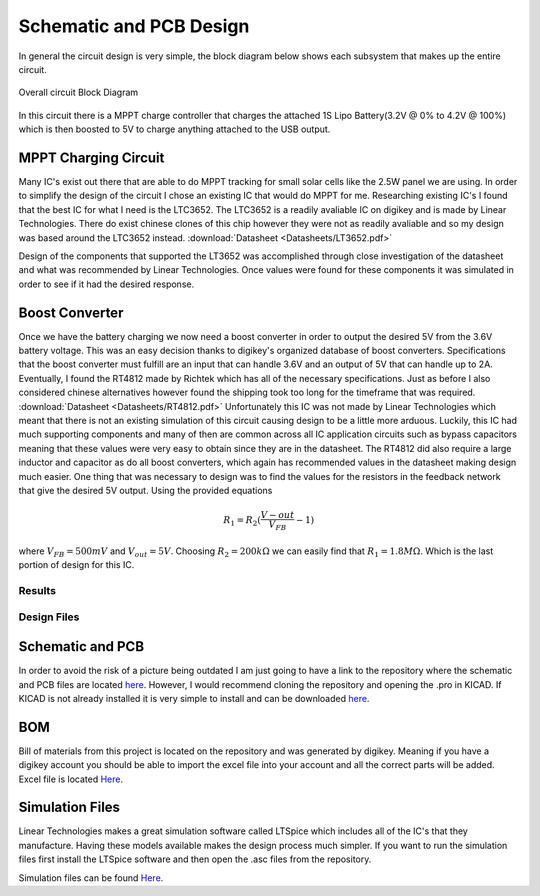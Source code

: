 Schematic and PCB Design
========================

In general the circuit design is very simple, the block diagram below shows each subsystem that makes up the entire circuit.

.. figure:: Pictures/BlockDiag.png
   :width: 400px
   :align: center
   :height: 125px
   :alt: Block Diagram
   :figclass: align center

   Overall circuit Block Diagram

In this circuit there is a MPPT charge controller that charges the attached 1S Lipo Battery(3.2V @ 0% to 4.2V @ 100%) which is then boosted to 5V to charge anything attached to the USB output.  

MPPT Charging Circuit
^^^^^^^^^^^^^^^^^^^^^

Many IC's exist out there that are able to do MPPT tracking for small solar cells like the 2.5W panel we are using. In order to simplify the design of the circuit I chose an existing IC that would do MPPT for me. Researching existing IC's I found that the best IC for what I need is the LTC3652. The LTC3652 is a readily avaliable IC on digikey and is made by Linear Technologies. There do exist chinese clones of this chip however they were not as readily avaliable and so my design was based around the LTC3652 instead. :download:`Datasheet <Datasheets/LT3652.pdf>`

Design of the components that supported the LT3652 was accomplished through close investigation of the datasheet and what was recommended by Linear Technologies. Once values were found for these components it was simulated in order to see if it had the desired response. 

Boost Converter
^^^^^^^^^^^^^^^

Once we have the battery charging we now need a boost converter in order to output the desired 5V from the 3.6V battery voltage. This was an easy decision thanks to digikey's organized database of boost converters. Specifications that the boost converter must fulfill are an input that can handle 3.6V and an output of 5V that can handle up to 2A. Eventually, I found the RT4812 made by Richtek which has all of the necessary specifications. Just as before I also considered chinese alternatives however found the shipping took too long for the timeframe that was required. :download:`Datasheet <Datasheets/RT4812.pdf>`
Unfortunately this IC was not made by Linear Technologies which meant that there is not an existing simulation of this circuit causing design to be a little more arduous. Luckily, this IC had much supporting components and many of then are common across all IC application circuits such as bypass capacitors meaning that these values were very easy to obtain since they are in the datasheet. The RT4812 did also require a large inductor and capacitor as do all boost converters, which again has recommended values in the datasheet making design much easier. One thing that was necessary to design was to find the values for the resistors in the feedback network that give the desired 5V output. Using the provided equations

.. math::

   R_1 = R_2(\frac{V-{out}}{V_{FB}}-1)

where :math:`V_{FB} = 500mV` and :math:`V_{out} = 5V`. Choosing :math:`R_2 = 200k \Omega` we can easily find that :math:`R_1 = 1.8 M\Omega`. Which is the last portion of design for this IC.  




Results
-------


Design Files
------------

Schematic and PCB
^^^^^^^^^^^^^^^^^
In order to avoid the risk of a picture being outdated I am just going to have a link to the repository where the schematic and PCB files are located `here <https://github.com/cosgais/Solar-Charger/tree/master/ChargePCB>`_. However, I would recommend cloning the repository and opening the .pro in KICAD. 
If KICAD is not already installed it is very simple to install and can be downloaded `here <http://www.kicad-pcb.org/>`_.

BOM
^^^
Bill of materials from this project is located on the repository and was generated by digikey. Meaning if you have a digikey account you should be able to import the excel file into your account and all the correct parts will be added. Excel file is located `Here <https://github.com/cosgais/Solar-Charger/tree/master/ChargePCB/BOM>`_.

Simulation Files
^^^^^^^^^^^^^^^^
Linear Technologies makes a great simulation software called LTSpice which includes all of the IC's that they manufacture. Having these models available makes the design process much simpler. If you want to run the simulation files first install the LTSpice software and then open the .asc files from the repository. 

Simulation files can be found `Here <https://github.com/cosgais/Solar-Charger/tree/master/LTC3652%20Simulation>`_. 
